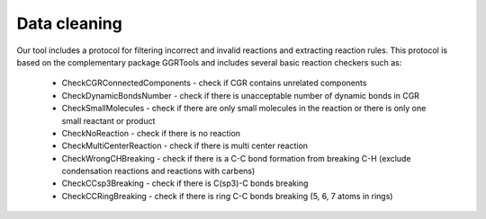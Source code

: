 Data cleaning
===========================

Our tool includes a protocol for filtering incorrect and invalid reactions and extracting reaction rules.
This protocol is based on the complementary package GGRTools and includes several basic reaction checkers such as:

    * CheckCGRConnectedComponents - check if CGR contains unrelated components


    * CheckDynamicBondsNumber - check if there is unacceptable number of dynamic bonds in CGR


    * CheckSmallMolecules - check if there are only small molecules in the reaction or there is only one small reactant or product


    * CheckNoReaction - check if there is no reaction


    * CheckMultiCenterReaction - check if there is multi center reaction


    * CheckWrongCHBreaking - check if there is a C-C bond formation from breaking C-H (exclude condensation reactions and reactions with carbens)


    * CheckCCsp3Breaking - check if there is C(sp3)-C bonds breaking


    * CheckCCRingBreaking - check if there is ring C-C bonds breaking (5, 6, 7 atoms in rings)

